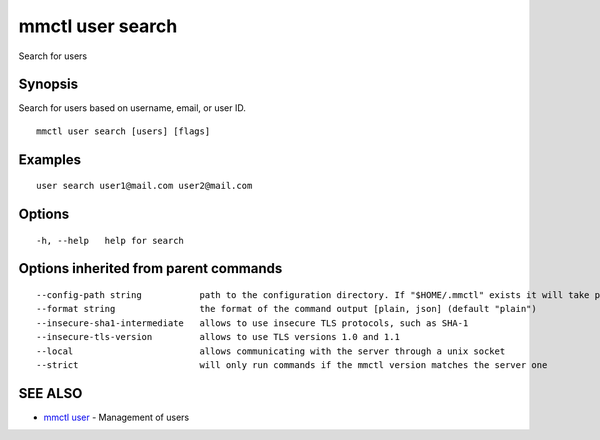 .. _mmctl_user_search:

mmctl user search
-----------------

Search for users

Synopsis
~~~~~~~~


Search for users based on username, email, or user ID.

::

  mmctl user search [users] [flags]

Examples
~~~~~~~~

::

    user search user1@mail.com user2@mail.com

Options
~~~~~~~

::

  -h, --help   help for search

Options inherited from parent commands
~~~~~~~~~~~~~~~~~~~~~~~~~~~~~~~~~~~~~~

::

      --config-path string           path to the configuration directory. If "$HOME/.mmctl" exists it will take precedence over the default value (default "$XDG_CONFIG_HOME")
      --format string                the format of the command output [plain, json] (default "plain")
      --insecure-sha1-intermediate   allows to use insecure TLS protocols, such as SHA-1
      --insecure-tls-version         allows to use TLS versions 1.0 and 1.1
      --local                        allows communicating with the server through a unix socket
      --strict                       will only run commands if the mmctl version matches the server one

SEE ALSO
~~~~~~~~

* `mmctl user <mmctl_user.rst>`_ 	 - Management of users

